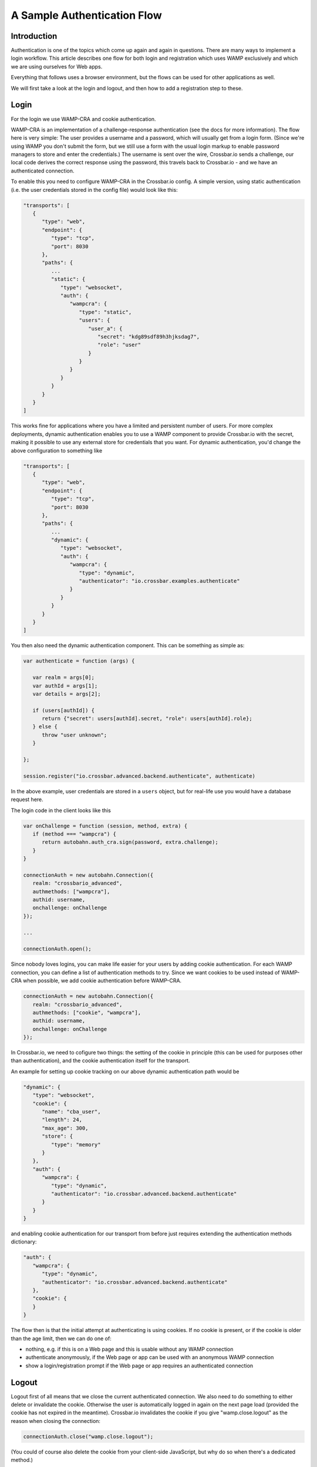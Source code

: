 A Sample Authentication Flow
============================

Introduction
------------

Authentication is one of the topics which come up again and again in
questions. There are many ways to implement a login workflow. This
article describes one flow for both login and registration which uses
WAMP exclusively and which we are using ourselves for Web apps.

Everything that follows uses a browser environment, but the flows can be
used for other applications as well.

We will first take a look at the login and logout, and then how to add a
registration step to these.

Login
-----

For the login we use WAMP-CRA and cookie authentication.

WAMP-CRA is an implementation of a challenge-response authentication
(see the docs for more information). The flow here is very simple: The
user provides a username and a password, which will usually get from a
login form. (Since we're using WAMP you don't submit the form, but we
still use a form with the usual login markup to enable password managers
to store and enter the credentials.) The username is sent over the wire,
Crossbar.io sends a challenge, our local code derives the correct
response using the password, this travels back to Crossbar.io - and we
have an authenticated connection.

To enable this you need to configure WAMP-CRA in the Crossbar.io config.
A simple version, using static authentication (i.e. the user credentials
stored in the config file) would look like this:

.. code:: json

    "transports": [
       {
          "type": "web",
          "endpoint": {
             "type": "tcp",
             "port": 8030
          },
          "paths": {
             ...
             "static": {
                "type": "websocket",
                "auth": {
                   "wampcra": {
                      "type": "static",
                      "users": {
                         "user_a": {
                            "secret": "kdg89sdf89h3hjksdag7",
                            "role": "user"
                         }
                      }
                   }
                }
             }
          }
       }
    ]

This works fine for applications where you have a limited and persistent
number of users. For more complex deployments, dynamic authentication
enables you to use a WAMP component to provide Crossbar.io with the
secret, making it possible to use any external store for credentials
that you want. For dynamic authentication, you'd change the above
configuration to something like

.. code:: json

    "transports": [
       {
          "type": "web",
          "endpoint": {
             "type": "tcp",
             "port": 8030
          },
          "paths": {
             ...
             "dynamic": {
                "type": "websocket",
                "auth": {
                   "wampcra": {
                      "type": "dynamic",
                      "authenticator": "io.crossbar.examples.authenticate"
                   }
                }
             }
          }
       }
    ]

You then also need the dynamic authentication component. This can be
something as simple as:

.. code:: javascript

    var authenticate = function (args) {

       var realm = args[0];
       var authId = args[1];
       var details = args[2];

       if (users[authId]) {
          return {"secret": users[authId].secret, "role": users[authId].role};
       } else {
          throw "user unknown";
       }

    };

    session.register("io.crossbar.advanced.backend.authenticate", authenticate)

In the above example, user credentials are stored in a ``users`` object,
but for real-life use you would have a database request here.

The login code in the client looks like this

.. code:: javascript

    var onChallenge = function (session, method, extra) {
       if (method === "wampcra") {
          return autobahn.auth_cra.sign(password, extra.challenge);
       }
    }

    connectionAuth = new autobahn.Connection({
       realm: "crossbario_advanced",
       authmethods: ["wampcra"],
       authid: username,
       onchallenge: onChallenge
    });

    ...

    connectionAuth.open();

Since nobody loves logins, you can make life easier for your users by
adding cookie authentication. For each WAMP connection, you can define a
list of authentication methods to try. Since we want cookies to be used
instead of WAMP-CRA when possible, we add cookie authentication before
WAMP-CRA.

.. code:: javascript

    connectionAuth = new autobahn.Connection({
       realm: "crossbario_advanced",
       authmethods: ["cookie", "wampcra"],
       authid: username,
       onchallenge: onChallenge
    });

In Crossbar.io, we need to cofigure two things: the setting of the
cookie in principle (this can be used for purposes other than
authentication), and the cookie authentication itself for the transport.

An example for setting up cookie tracking on our above dynamic
authentication path would be

.. code:: json

    "dynamic": {
       "type": "websocket",
       "cookie": {
          "name": "cba_user",
          "length": 24,
          "max_age": 300,
          "store": {
             "type": "memory"
          }
       },
       "auth": {
          "wampcra": {
             "type": "dynamic",
             "authenticator": "io.crossbar.advanced.backend.authenticate"
          }
       }
    }

and enabling cookie authentication for our transport from before just
requires extending the authentication methods dictionary:

.. code:: json

    "auth": {
       "wampcra": {
          "type": "dynamic",
          "authenticator": "io.crossbar.advanced.backend.authenticate"
       },
       "cookie": {
       }
    }

The flow then is that the initial attempt at authenticating is using
cookies. If no cookie is present, or if the cookie is older than the age
limit, then we can do one of:

-  nothing, e.g. if this is on a Web page and this is usable without any
   WAMP connection
-  authenticate anonymously, if the Web page or app can be used with an
   anonymous WAMP connection
-  show a login/registration prompt if the Web page or app requires an
   authenticated connection

Logout
------

Logout first of all means that we close the current authenticated
connection. We also need to do something to either delete or invalidate
the cookie. Otherwise the user is automatically logged in again on the
next page load (provided the cookie has not expired in the meantime).
Crossbar.io invalidates the cookie if you give "wamp.close.logout" as
the reason when closing the connection:

.. code:: javascript

    connectionAuth.close("wamp.close.logout");

(You could of course also delete the cookie from your client-side
JavaScript, but why do so when there's a dedicated method.)

Registration
------------

For registration, we require at a minimum two items of information: the
username and the password. These are sent to the backend using an
anonymous WAMP connection. Since this means that the shared secret
between the client and the router (the password) travels over the wire,
this connection should be encrypted.

The registration is handled by a registration component which registers
a procedure to call. This does not need to do any more than create the
user in the user object (used above for login) or, more realistically,
in the user database. Additionally you will most likely validate the
registration data regarding your requirements for username and password.

If the data sent passes these checks, then a new user is created, and
the registration procedure returns a success.

We then use the user data we still hold locally in the browser to
establish a new, authenticated connection using WAMP-CRA. We also close
the anonymous WAMP connection.

If there is a problem with the registration data, we display this to the
user.
